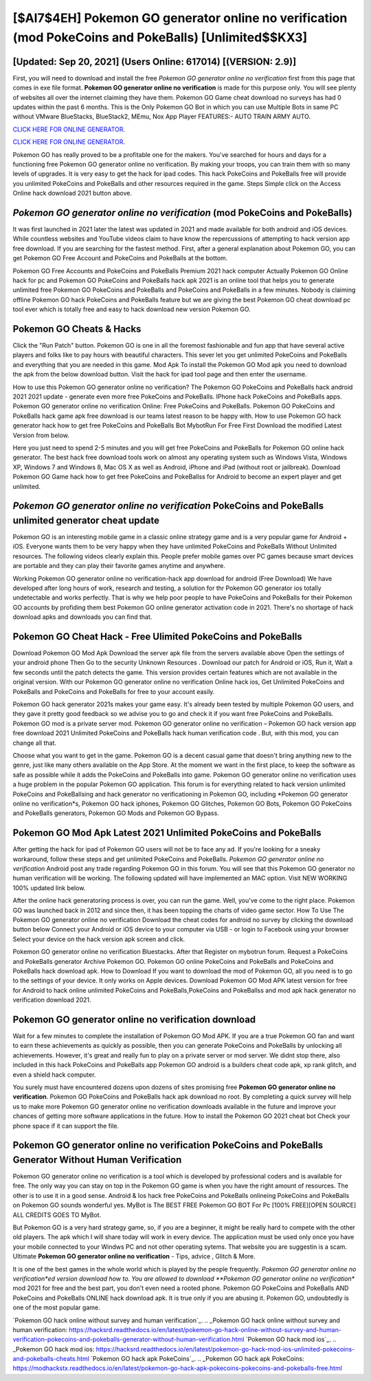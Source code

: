 [$AI7$4EH] Pokemon GO generator online no verification (mod PokeCoins and PokeBalls) [Unlimited$$KX3]
=========

[Updated: Sep 20, 2021] (Users Online: 617014) [(VERSION: 2.9)]
---------

First, you will need to download and install the free *Pokemon GO generator online no verification* first from this page that comes in exe file format. **Pokemon GO generator online no verification** is made for this purpose only.  You will see plenty of websites all over the internet claiming they have them. Pokemon GO Game cheat download no surveys has had 0 updates within the past 6 months. This is the Only Pokemon GO Bot in which you can use Multiple Bots in same PC without VMware BlueStacks, BlueStack2, MEmu, Nox App Player FEATURES:- AUTO TRAIN ARMY AUTO.

`CLICK HERE FOR ONLINE GENERATOR`_.

.. _CLICK HERE FOR ONLINE GENERATOR: http://dldclub.xyz/3e4c8d3

`CLICK HERE FOR ONLINE GENERATOR`_.

.. _CLICK HERE FOR ONLINE GENERATOR: http://dldclub.xyz/3e4c8d3

Pokemon GO has really proved to be a profitable one for the makers.  You've searched for hours and days for a functioning free Pokemon GO generator online no verification.  By making your troops, you can train them with so many levels of upgrades. It is very easy to get the hack for ipad codes.  This hack PokeCoins and PokeBalls free will provide you unlimited PokeCoins and PokeBalls and other resources required in the game.  Steps Simple click on the Access Online hack download 2021 button above.

*Pokemon GO generator online no verification* (mod PokeCoins and PokeBalls)
---------

It was first launched in 2021 later the latest was updated in 2021 and made available for both android and iOS devices. While countless websites and YouTube videos claim to have know the repercussions of attempting to hack version app free download.  If you are searching for the fastest method. First, after a general explanation about Pokemon GO, you can get Pokemon GO Free Account and PokeCoins and PokeBalls at the bottom.

Pokemon GO Free Accounts and PokeCoins and PokeBalls Premium 2021 hack computer Actually Pokemon GO Online hack for pc and Pokemon GO PokeCoins and PokeBalls hack apk 2021 is an online tool that helps you to generate unlimited free Pokemon GO PokeCoins and PokeBalls and PokeCoins and PokeBalls in a few minutes.  Nobody is claiming offline Pokemon GO hack PokeCoins and PokeBalls feature but we are giving the best Pokemon GO cheat download pc tool ever which is totally free and easy to hack download new version Pokemon GO.


Pokemon GO Cheats & Hacks
---------

Click the "Run Patch" button.  Pokemon GO is one in all the foremost fashionable and fun app that have several active players and folks like to pay hours with beautiful characters.  This sever let you get unlimited PokeCoins and PokeBalls and everything that you are needed in this game.  Mod Apk To install the Pokemon GO Mod apk you need to download the apk from the below download button.  Visit the hack for ipad tool page and then enter the username.

How to use this Pokemon GO generator online no verification?  The Pokemon GO PokeCoins and PokeBalls hack android 2021 2021 update - generate even more free PokeCoins and PokeBalls.  IPhone hack PokeCoins and PokeBalls apps.  Pokemon GO generator online no verification Online: Free PokeCoins and PokeBalls.  Pokemon GO PokeCoins and PokeBalls hack game apk free download is our teams latest reason to be happy with.  How to use Pokemon GO hack generator hack how to get free PokeCoins and PokeBalls Bot MybotRun For Free First Download the modified Latest Version from below.

Here you just need to spend 2-5 minutes and you will get free PokeCoins and PokeBalls for Pokemon GO online hack generator. The best hack free download tools work on almost any operating system such as Windows Vista, Windows XP, Windows 7 and Windows 8, Mac OS X as well as Android, iPhone and iPad (without root or jailbreak). Download Pokemon GO Game hack how to get free PokeCoins and PokeBallss for Android to become an expert player and get unlimited.

*Pokemon GO generator online no verification* PokeCoins and PokeBalls unlimited generator cheat update
---------

Pokemon GO is an interesting mobile game in a classic online strategy game and is a very popular game for Android + iOS.  Everyone wants them to be very happy when they have unlimited PokeCoins and PokeBalls Without Unlimited resources.  The following videos clearly explain this. People prefer mobile games over PC games because smart devices are portable and they can play their favorite games anytime and anywhere.

Working Pokemon GO generator online no verification-hack app download for android (Free Download) We have developed after long hours of work, research and testing, a solution for thr Pokemon GO generator ios totally undetectable and works perfectly.  That is why we help poor people to have PokeCoins and PokeBalls for their Pokemon GO accounts by profiding them best Pokemon GO online generator activation code in 2021.  There's no shortage of hack download apks and downloads you can find that.

Pokemon GO Cheat Hack - Free Ulimited PokeCoins and PokeBalls
---------

Download Pokemon GO Mod Apk Download the server apk file from the servers available above Open the settings of your android phone Then Go to the security Unknown Resources .  Download our patch for Android or iOS, Run it, Wait a few seconds until the patch detects the game.  This version provides certain features which are not available in the original version.  With our Pokemon GO generator online no verification Online hack ios, Get Unlimited PokeCoins and PokeBalls and PokeCoins and PokeBalls for free to your account easily.

Pokemon GO hack generator 2021s makes your game easy.  It's already been tested by multiple Pokemon GO users, and they gave it pretty good feedback so we advise you to go and check it if you want free PokeCoins and PokeBalls.  Pokemon GO mod is a private server mod. Pokemon GO generator online no verification – Pokemon GO hack version app free download 2021 Unlimited PokeCoins and PokeBalls hack human verification code . But, with this mod, you can change all that.

Choose what you want to get in the game. Pokemon GO is a decent casual game that doesn't bring anything new to the genre, just like many others available on the App Store.  At the moment we want in the first place, to keep the software as safe as possible while it adds the PokeCoins and PokeBalls into game. Pokemon GO generator online no verification uses a huge problem in the popular Pokemon GO application.  This forum is for everything related to hack version unlimited PokeCoins and PokeBallsing and hack generator no verificationing in Pokemon GO, including *Pokemon GO generator online no verification*s, Pokemon GO hack iphones, Pokemon GO Glitches, Pokemon GO Bots, Pokemon GO PokeCoins and PokeBalls generators, Pokemon GO Mods and Pokemon GO Bypass.

Pokemon GO Mod Apk Latest 2021 Unlimited PokeCoins and PokeBalls
---------

After getting the hack for ipad of Pokemon GO users will not be to face any ad. If you're looking for a sneaky workaround, follow these steps and get unlimited PokeCoins and PokeBalls.  *Pokemon GO generator online no verification* Android  post any trade regarding Pokemon GO in this forum. You will see that this Pokemon GO generator no human verification will be working. The following updated will have implemented an MAC option. Visit NEW WORKING 100% updated link below.

After the online hack generatoring process is over, you can run the game. Well, you've come to the right place.  Pokemon GO was launched back in 2012 and since then, it has been topping the charts of video game sector.  How To Use The Pokemon GO generator online no verification Download the cheat codes for android no survey by clicking the download button below Connect your Android or iOS device to your computer via USB - or login to Facebook using your browser Select your device on the hack version apk screen and click.

Pokemon GO generator online no verification Bluestacks. After that Register on mybotrun forum.  Request a PokeCoins and PokeBalls generator Archive Pokemon GO.  Pokemon GO online PokeCoins and PokeBalls and PokeCoins and PokeBalls hack download apk.  How to Download If you want to download the mod of Pokemon GO, all you need is to go to the settings of your device.  It only works on Apple devices. Download Pokemon GO Mod APK latest version for free for Android to hack online unlimited PokeCoins and PokeBalls,PokeCoins and PokeBallss and  mod apk hack generator no verification download 2021.

Pokemon GO generator online no verification download
---------

Wait for a few minutes to complete the installation of Pokemon GO Mod APK. If you are a true Pokemon GO fan and want to earn these achievements as quickly as possible, then you can generate PokeCoins and PokeBalls by unlocking all achievements.  However, it's great and really fun to play on a private server or mod server. We didnt stop there, also included in this hack PokeCoins and PokeBalls app Pokemon GO android is a builders cheat code apk, xp rank glitch, and even a shield hack computer.

You surely must have encountered dozens upon dozens of sites promising free **Pokemon GO generator online no verification**. Pokemon GO PokeCoins and PokeBalls hack apk download no root.  By completing a quick survey will help us to make more Pokemon GO generator online no verification downloads available in the future and improve your chances of getting more software applications in the future. How to install the Pokemon GO 2021 cheat bot Check your phone space if it can support the file.

Pokemon GO generator online no verification PokeCoins and PokeBalls Generator Without Human Verification
---------

Pokemon GO generator online no verification is a tool which is developed by professional coders and is available for free. The only way you can stay on top in the Pokemon GO game is when you have the right amount of resources.  The other is to use it in a good sense.  Android & Ios hack free PokeCoins and PokeBalls onlineing PokeCoins and PokeBalls on Pokemon GO sounds wonderful yes.  MyBot is The BEST FREE Pokemon GO BOT For Pc [100% FREE][OPEN SOURCE] ALL CREDITS GOES TO MyBot.

But Pokemon GO is a very hard strategy game, so, if you are a beginner, it might be really hard to compete with the other old players. The apk which I will share today will work in every device.  The application must be used only once you have your mobile connected to your Windws PC and not other operating sytems.  That website you are suggestin is a scam. Ultimate **Pokemon GO generator online no verification** - Tips, advice , Glitch & More.

It is one of the best games in the whole world which is played by the people frequently.  *Pokemon GO generator online no verification*ed version download how to.  You are allowed to download **Pokemon GO generator online no verification** mod 2021 for free and the best part, you don't even need a rooted phone.  Pokemon GO PokeCoins and PokeBalls AND PokeCoins and PokeBalls ONLINE hack download apk. It is true only if you are abusing it.  Pokemon GO, undoubtedly is one of the most popular game.

`Pokemon GO hack online without survey and human verification`_.
.. _Pokemon GO hack online without survey and human verification: https://hacksrd.readthedoc\s.io/en/latest/pokemon-go-hack-online-without-survey-and-human-verification-pokecoins-and-pokeballs-generator-without-human-verification.html
`Pokemon GO hack mod ios`_.
.. _Pokemon GO hack mod ios: https://hacksrd.readthedocs.io/en/latest/pokemon-go-hack-mod-ios-unlimited-pokecoins-and-pokeballs-cheats.html
`Pokemon GO hack apk PokeCoins`_.
.. _Pokemon GO hack apk PokeCoins: https://modhackstx.readthedocs.io/en/latest/pokemon-go-hack-apk-pokecoins-pokecoins-and-pokeballs-free.html